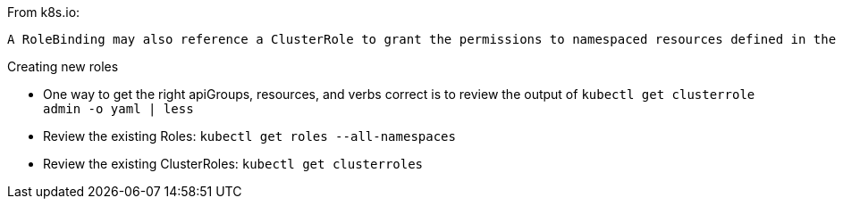 

.From k8s.io:
----
A RoleBinding may also reference a ClusterRole to grant the permissions to namespaced resources defined in the ClusterRole within the RoleBinding’s namespace. This allows administrators to define a set of common roles for the entire cluster, then reuse them within multiple namespaces.
----

.Creating new roles
* One way to get the right apiGroups, resources, and verbs correct is to review the output of `kubectl get clusterrole admin -o yaml  | less`
* Review the existing Roles: `kubectl get roles --all-namespaces`
* Review the existing ClusterRoles: `kubectl get clusterroles`












// vim: set syntax=asciidoc:

